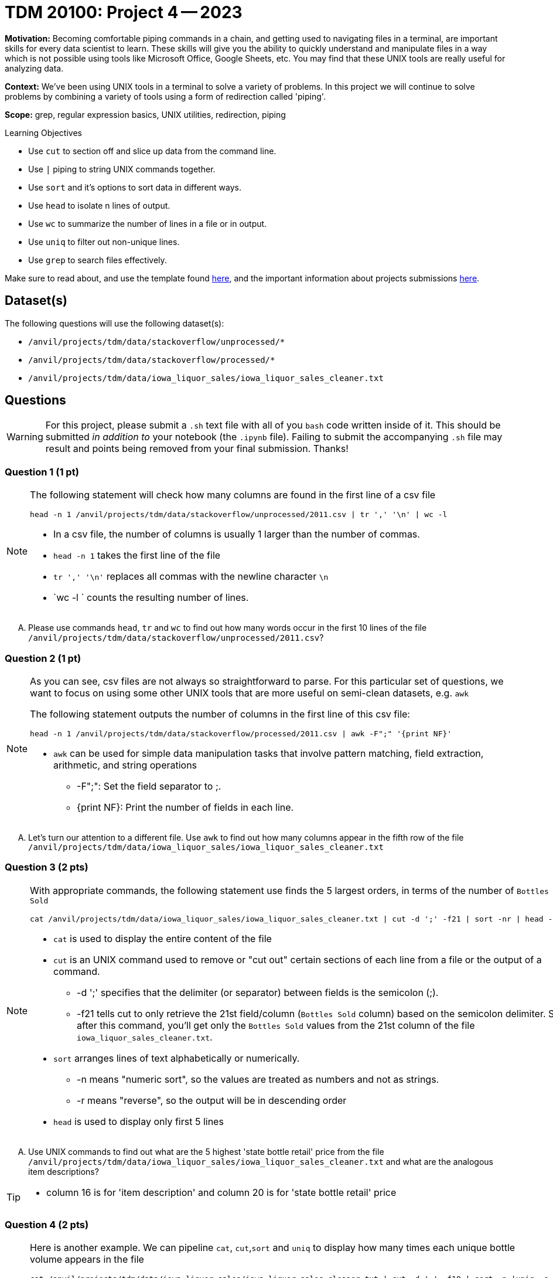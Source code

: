 = TDM 20100: Project 4 -- 2023

**Motivation:** Becoming comfortable piping commands in a chain, and getting used to navigating files in a terminal, are important skills for every data scientist to learn. These skills will give you the ability to quickly understand and manipulate files in a way which is not possible using tools like Microsoft Office, Google Sheets, etc. You may find that these UNIX tools are really useful for analyzing data.

**Context:** We've been using UNIX tools in a terminal to solve a variety of problems. In this project we will continue to solve problems by combining a variety of tools using a form of redirection called 'piping'. 

**Scope:** grep, regular expression basics, UNIX utilities, redirection, piping

.Learning Objectives
****
- Use `cut` to section off and slice up data from the command line.
- Use `|` piping to string UNIX commands together.
- Use `sort` and it's options to sort data in different ways.
- Use `head` to isolate n lines of output.
- Use `wc` to summarize the number of lines in a file or in output.
- Use `uniq` to filter out non-unique lines.
- Use `grep` to search files effectively.
****

Make sure to read about, and use the template found xref:templates.adoc[here], and the important information about projects submissions xref:submissions.adoc[here].

== Dataset(s)

The following questions will use the following dataset(s):

- `/anvil/projects/tdm/data/stackoverflow/unprocessed/*`
- `/anvil/projects/tdm/data/stackoverflow/processed/*`
- `/anvil/projects/tdm/data/iowa_liquor_sales/iowa_liquor_sales_cleaner.txt`

== Questions

[WARNING]
====
For this project, please submit a `.sh` text file with all of you `bash` code written inside of it. This should be submitted _in addition to_ your notebook (the `.ipynb` file). Failing to submit the accompanying `.sh` file may result and points being removed from your final submission. Thanks!
====


=== Question 1 (1 pt)

[NOTE]
====
The following statement will check how many columns are found in the first line of a csv file  
[source,bash]
head -n 1 /anvil/projects/tdm/data/stackoverflow/unprocessed/2011.csv | tr ',' '\n' | wc -l

* In a csv file, the number of columns is usually 1 larger than the number of commas. 
* `head -n 1` takes the first line of the file 
* `tr ',' '\n'` replaces all commas with the newline character `\n` 
* `wc -l ` counts the resulting number of lines.  
====
[upperalpha]

.. Please use commands `head`, `tr` and `wc` to find out how many words occur in the first 10 lines of the file `/anvil/projects/tdm/data/stackoverflow/unprocessed/2011.csv`? 


=== Question 2 (1 pt)
[NOTE]
====
As you can see, csv files are not always so straightforward to parse. For this particular set of questions, we want to focus on using some other UNIX tools that are more useful on semi-clean datasets, e.g. `awk` 

The following statement outputs the number of columns in the first line of this csv file:
[source, bash]
head -n 1 /anvil/projects/tdm/data/stackoverflow/processed/2011.csv | awk -F";" '{print NF}'  

* `awk` can be used for simple data manipulation tasks that involve pattern matching, field extraction, arithmetic, and string operations 

    ** -F";": Set the field separator to ;.
    ** {print NF}: Print the number of fields in each line.

====
[upperalpha]

.. Let's turn our attention to a different file.  Use `awk` to find out how many columns appear in the fifth row of the file `/anvil/projects/tdm/data/iowa_liquor_sales/iowa_liquor_sales_cleaner.txt`

=== Question 3 (2 pts)

[NOTE]
====
With appropriate commands, the following statement use finds the 5 largest orders, in terms of the number of `Bottles Sold`
[source, bash]
cat /anvil/projects/tdm/data/iowa_liquor_sales/iowa_liquor_sales_cleaner.txt | cut -d ';' -f21 | sort -nr | head -n 5

* `cat` is used to display the entire content of the file
* `cut` is an UNIX command used to remove or "cut out" certain sections of each line from a file or the output of a command.
** -d ';' specifies that the delimiter (or separator) between fields is the semicolon (;).
** -f21 tells cut to only retrieve the 21st field/column (`Bottles Sold` column) based on the semicolon delimiter. So, after this command, you'll get only the `Bottles Sold` values from the 21st column of the file `iowa_liquor_sales_cleaner.txt`.
* `sort` arranges lines of text alphabetically or numerically.
** -n means "numeric sort", so the values are treated as numbers and not as strings.
** -r means "reverse", so the output will be in descending order
* `head` is used to display only first 5 lines 

====
[upperalpha]
.. Use UNIX commands to find out what are the 5 highest 'state bottle retail' price from the file `/anvil/projects/tdm/data/iowa_liquor_sales/iowa_liquor_sales_cleaner.txt` and what are the analogous item descriptions?

[TIP]
====
* column 16 is for 'item description' and column 20 is for 'state bottle retail' price
====

=== Question 4 (2 pts)

[NOTE]
====
Here is another example. We can pipeline `cat`, `cut`,`sort` and `uniq` to display how many times each unique bottle volume appears in the file
[source,bash]
cat /anvil/projects/tdm/data/iowa_liquor_sales/iowa_liquor_sales_cleaner.txt | cut -d ';' -f18 | sort -n |uniq -c

* column 18 (-f18) is for 'Bottle Volume (ml)'
* `uniq` removes consecutive duplicate lines from its input and with the `-c` option, prefixes with number of occurrences
====
[upperalpha]

.. Please find out how many times the each vendor appears in the file

[TIP]
====
* column 14 indicates the vendor
====


 
 
Project 03 Assignment Checklist
====
* Jupyter Notebook for the assignment
    ** `firstname-lastname-project04.ipynb`.
* A `.sh` text file with all of you `bash` code written inside of it
     ** codes used to solve quesiton 1 to 4
* Submit files through gradescope
====
[WARNING]
====
_Please_ make sure to double check that your submission is complete, and contains all of your code and output before submitting. If you are on a spotty internet connection, it is recommended to download your submission after submitting it to make sure what you _think_ you submitted, was what you _actually_ submitted.
                                                                                                                             
In addition, please review our xref:submissions.adoc[submission guidelines] before submitting your project.
====